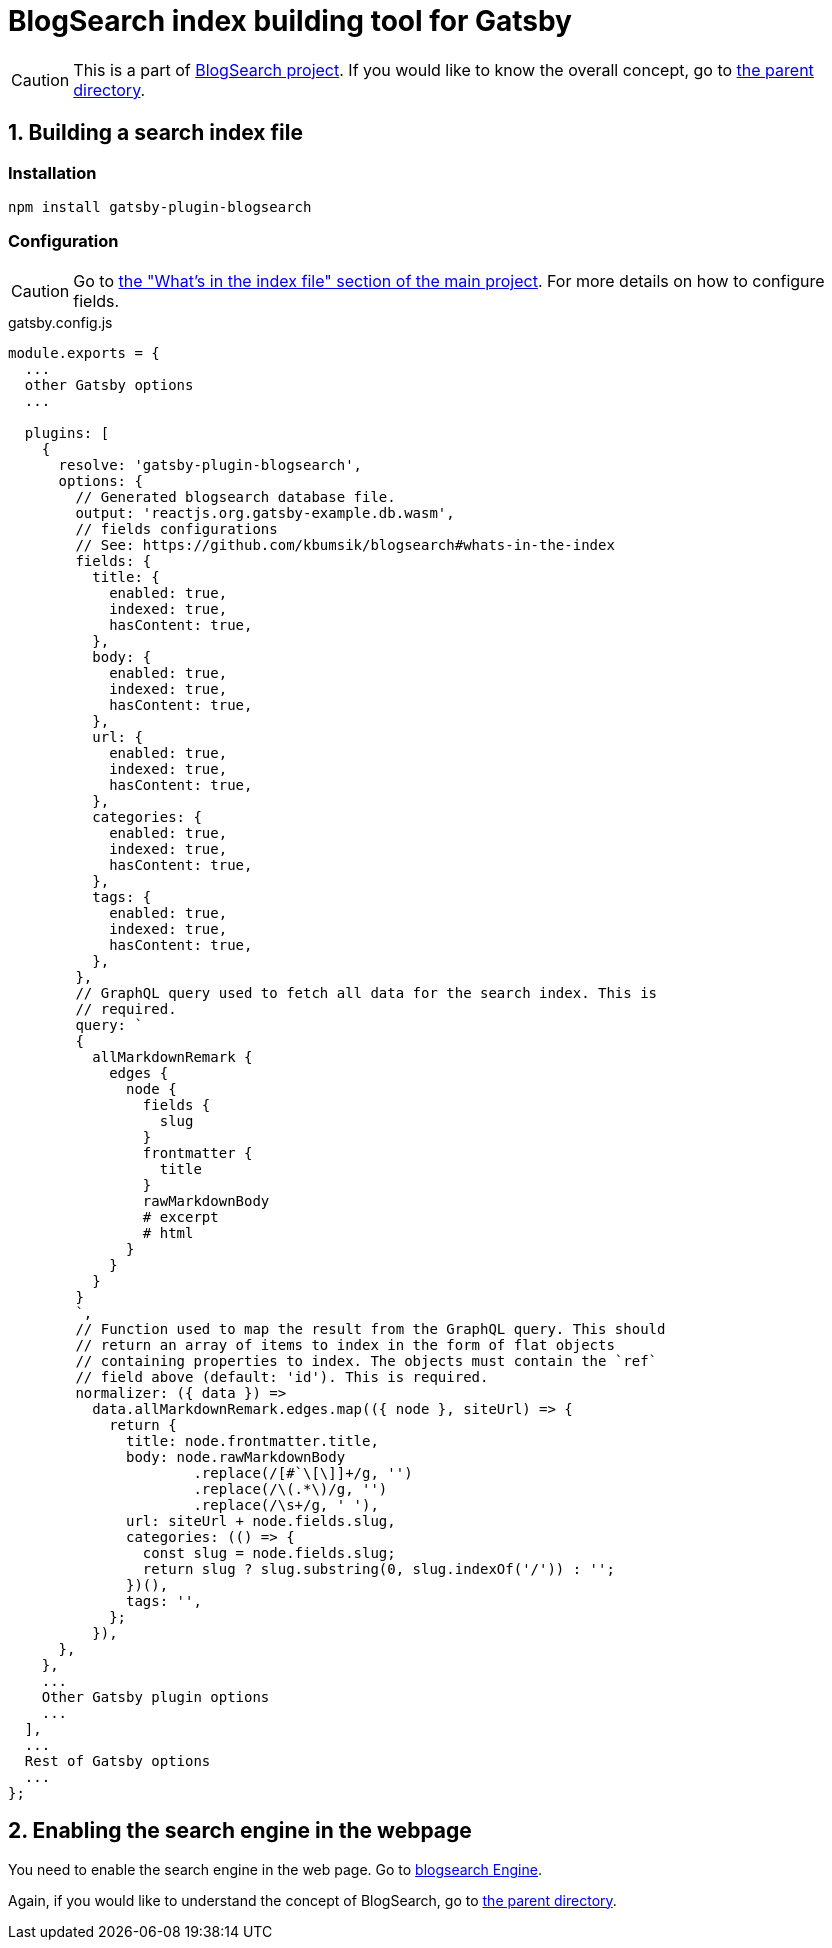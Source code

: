 # BlogSearch index building tool for Gatsby

// Asciidoc references
// Documentation: https://asciidoctor.org/docs/user-manual/
// Quick reference: https://asciidoctor.org/docs/asciidoc-syntax-quick-reference/
// Asciidoc vs Markdown: https://asciidoctor.org/docs/user-manual/#comparison-by-example
// GitHub Flavored Asciidoc (GFA): https://gist.github.com/dcode/0cfbf2699a1fe9b46ff04c41721dda74

:project-version: 0.0.3
:rootdir: https://github.com/kbumsik/blogsearch

ifdef::env-github[]
// Emoji
:tip-caption: :bulb:
:note-caption: :information_source:
:important-caption: :heavy_exclamation_mark:
:caution-caption: :fire:
:warning-caption: :warning:
// URL
:imagesdir: https://gist.githubusercontent.com/path/to/gist/revision/dir/with/all/images
endif::[]

CAUTION: This is a part of link:{rootdir}[BlogSearch project]. If you would like to know the overall concept, go to link:{rootdir}[the parent directory].

## 1. Building a search index file

### Installation

[source,shell]
npm install gatsby-plugin-blogsearch

### Configuration

CAUTION: Go to link:{rootdir}#whats-in-the-index[the "What's in the index file" section of the main project]. For more details on how to configure fields.

.gatsby.config.js
[source,javascript,options="nowrap",subs="verbatim,attributes"]
----
module.exports = {
  ...
  other Gatsby options
  ...

  plugins: [
    {
      resolve: 'gatsby-plugin-blogsearch',
      options: {
        // Generated blogsearch database file.
        output: 'reactjs.org.gatsby-example.db.wasm',
        // fields configurations
        // See: {rootdir}#whats-in-the-index
        fields: {
          title: {
            enabled: true,
            indexed: true,
            hasContent: true,
          },
          body: {
            enabled: true,
            indexed: true,
            hasContent: true,
          },
          url: {
            enabled: true,
            indexed: true,
            hasContent: true,
          },
          categories: {
            enabled: true,
            indexed: true,
            hasContent: true,
          },
          tags: {
            enabled: true,
            indexed: true,
            hasContent: true,
          },
        },
        // GraphQL query used to fetch all data for the search index. This is
        // required.
        query: `
        {
          allMarkdownRemark {
            edges {
              node {
                fields {
                  slug
                }
                frontmatter {
                  title
                }
                rawMarkdownBody
                # excerpt
                # html
              }
            }
          }
        }
        `,
        // Function used to map the result from the GraphQL query. This should
        // return an array of items to index in the form of flat objects
        // containing properties to index. The objects must contain the `ref`
        // field above (default: 'id'). This is required.
        normalizer: ({ data }) =>
          data.allMarkdownRemark.edges.map(({ node }, siteUrl) => {
            return {
              title: node.frontmatter.title,
              body: node.rawMarkdownBody
                      .replace(/[#`\[\]]+/g, '')
                      .replace(/\(.*\)/g, '')
                      .replace(/\s+/g, ' '),
              url: siteUrl + node.fields.slug,
              categories: (() => {
                const slug = node.fields.slug;
                return slug ? slug.substring(0, slug.indexOf('/')) : '';
              })(),
              tags: '',
            };
          }),
      },
    },
    ...
    Other Gatsby plugin options
    ...
  ],
  ...
  Rest of Gatsby options
  ...
};
----

## 2. Enabling the search engine in the webpage

You need to enable the search engine in the web page. Go to link:../blogsearch[blogsearch Engine].

Again, if you would like to understand the concept of BlogSearch, go to link:{rootdir}/[the parent directory].
